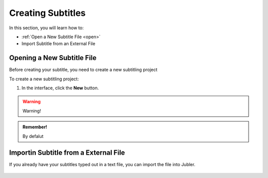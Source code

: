 Creating Subtitles
==================

In this section, you will learn how to:

* :ref:`Open a New Subtitle File <open>`
* Import Subtitle from an External File

.. raw:: html

   <iframe width="560" height="315" src="https://www.youtube.com/embed/DSIuLnoKLd8?si=vvlz-kngIcHygM0R" title="YouTube video player" frameborder="0" allow="accelerometer; autoplay; clipboard-write; encrypted-media; gyroscope; picture-in-picture; web-share" allowfullscreen></iframe>

.. _open:

Opening a New Subtitle File
---------------------------

Before creating your subtitle, you need to create a new subtitling project

To create a new subtitling project:

1. In the interface, click the **New** |newbutton| button.

.. warning::
   
   Warning!

.. admonition:: Remember!

   By defalut
 

.. |newbutton| image:: /images/new_button.png

Importin Subtitle from a External File
--------------------------------------
If you already have your subtitles typed out in a text file, you can import the file into Jubler.



.. figure:: /images/import_file.png


